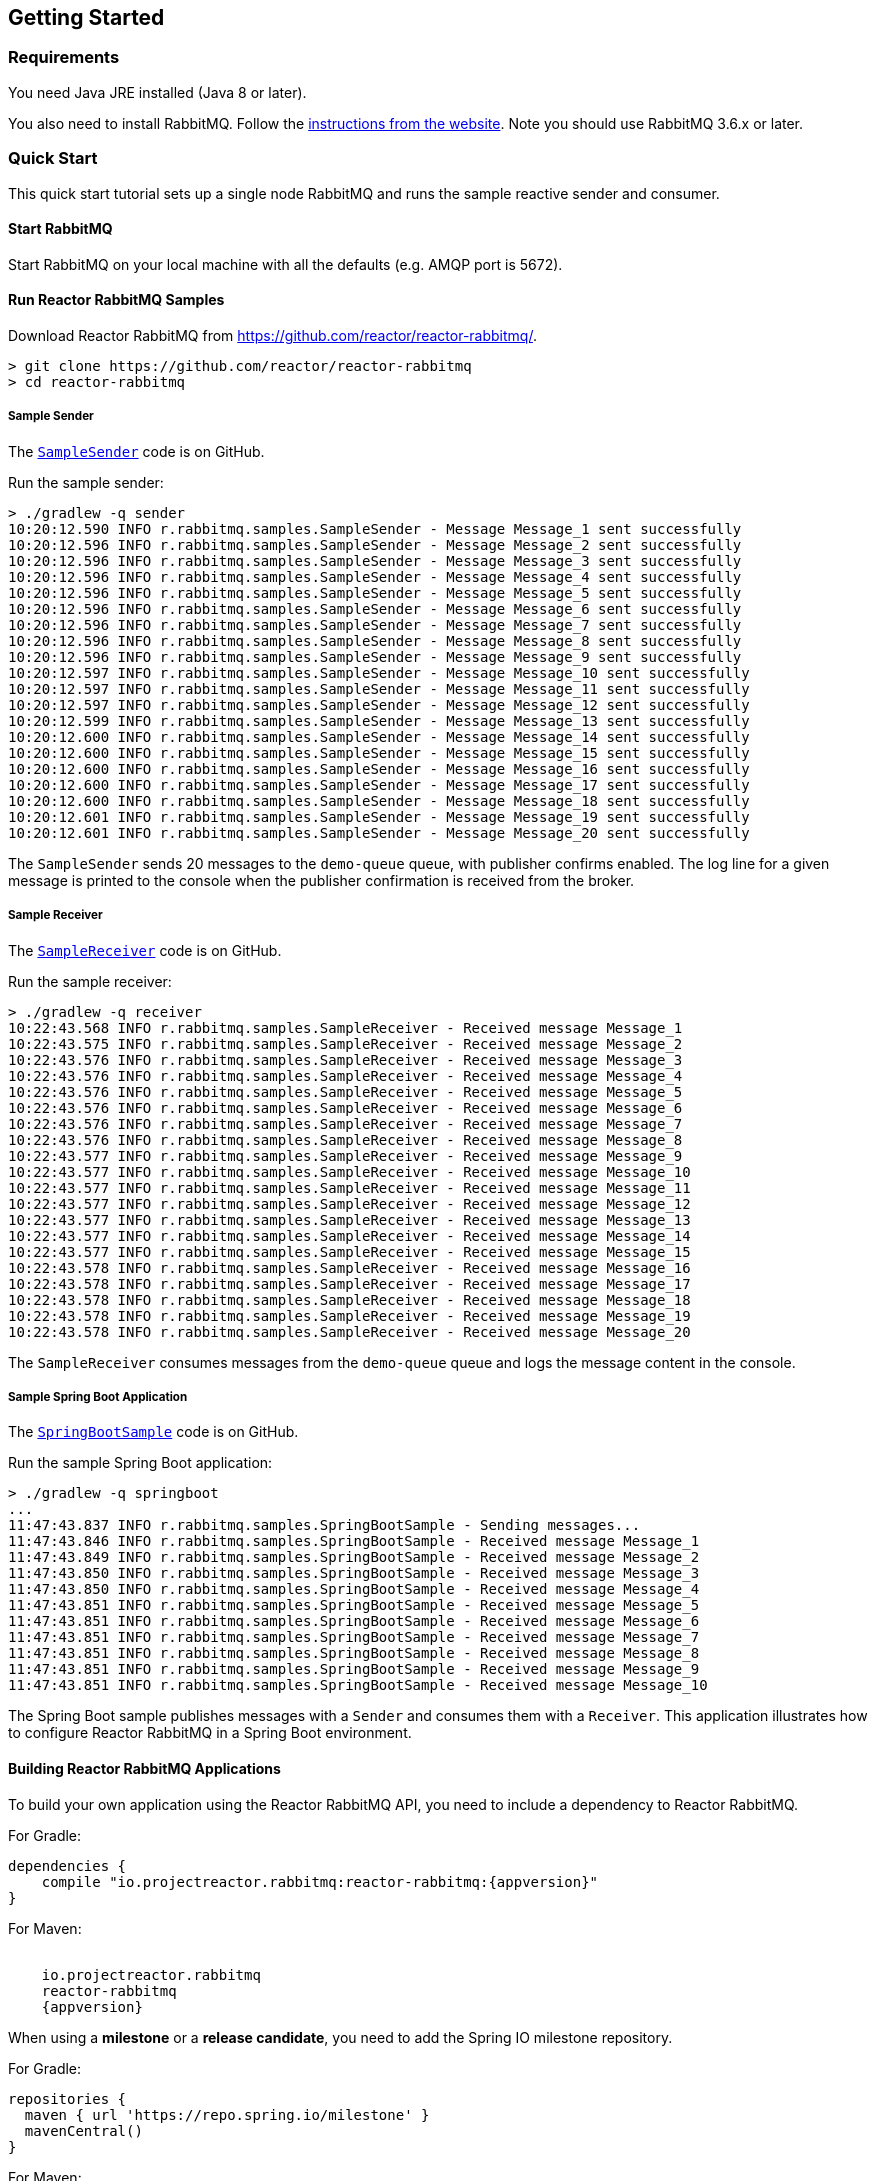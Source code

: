 == Getting Started

[[Requirements]]
=== Requirements

You need Java JRE installed (Java 8 or later).

You also need to install RabbitMQ. Follow the
https://www.rabbitmq.com/download.html[instructions from the website].
Note you should use RabbitMQ 3.6.x or later.

=== Quick Start

This quick start tutorial sets up a single node RabbitMQ and runs the sample reactive
sender and consumer.

==== Start RabbitMQ

Start RabbitMQ on your local machine with all the defaults (e.g. AMQP port is 5672).

==== Run Reactor RabbitMQ Samples

Download Reactor RabbitMQ from https://github.com/reactor/reactor-rabbitmq/.

[source]
--------
> git clone https://github.com/reactor/reactor-rabbitmq
> cd reactor-rabbitmq
--------

===== Sample Sender

The https://github.com/reactor/reactor-rabbitmq/blob/master/reactor-rabbitmq-samples/src/main/java/reactor/rabbitmq/samples/SampleSender.java[`SampleSender`]
code is on GitHub.

Run the sample sender:

[source]
--------
> ./gradlew -q sender
10:20:12.590 INFO r.rabbitmq.samples.SampleSender - Message Message_1 sent successfully
10:20:12.596 INFO r.rabbitmq.samples.SampleSender - Message Message_2 sent successfully
10:20:12.596 INFO r.rabbitmq.samples.SampleSender - Message Message_3 sent successfully
10:20:12.596 INFO r.rabbitmq.samples.SampleSender - Message Message_4 sent successfully
10:20:12.596 INFO r.rabbitmq.samples.SampleSender - Message Message_5 sent successfully
10:20:12.596 INFO r.rabbitmq.samples.SampleSender - Message Message_6 sent successfully
10:20:12.596 INFO r.rabbitmq.samples.SampleSender - Message Message_7 sent successfully
10:20:12.596 INFO r.rabbitmq.samples.SampleSender - Message Message_8 sent successfully
10:20:12.596 INFO r.rabbitmq.samples.SampleSender - Message Message_9 sent successfully
10:20:12.597 INFO r.rabbitmq.samples.SampleSender - Message Message_10 sent successfully
10:20:12.597 INFO r.rabbitmq.samples.SampleSender - Message Message_11 sent successfully
10:20:12.597 INFO r.rabbitmq.samples.SampleSender - Message Message_12 sent successfully
10:20:12.599 INFO r.rabbitmq.samples.SampleSender - Message Message_13 sent successfully
10:20:12.600 INFO r.rabbitmq.samples.SampleSender - Message Message_14 sent successfully
10:20:12.600 INFO r.rabbitmq.samples.SampleSender - Message Message_15 sent successfully
10:20:12.600 INFO r.rabbitmq.samples.SampleSender - Message Message_16 sent successfully
10:20:12.600 INFO r.rabbitmq.samples.SampleSender - Message Message_17 sent successfully
10:20:12.600 INFO r.rabbitmq.samples.SampleSender - Message Message_18 sent successfully
10:20:12.601 INFO r.rabbitmq.samples.SampleSender - Message Message_19 sent successfully
10:20:12.601 INFO r.rabbitmq.samples.SampleSender - Message Message_20 sent successfully
--------

The `SampleSender` sends 20 messages to the `demo-queue` queue, with publisher
confirms enabled. The log line for a given message is printed to the console
when the publisher confirmation is received from the broker.

===== Sample Receiver

The https://github.com/reactor/reactor-rabbitmq/blob/master/reactor-rabbitmq-samples/src/main/java/reactor/rabbitmq/samples/SampleReceiver.java[`SampleReceiver`]
code is on GitHub.

Run the sample receiver:

[source]
--------
> ./gradlew -q receiver
10:22:43.568 INFO r.rabbitmq.samples.SampleReceiver - Received message Message_1
10:22:43.575 INFO r.rabbitmq.samples.SampleReceiver - Received message Message_2
10:22:43.576 INFO r.rabbitmq.samples.SampleReceiver - Received message Message_3
10:22:43.576 INFO r.rabbitmq.samples.SampleReceiver - Received message Message_4
10:22:43.576 INFO r.rabbitmq.samples.SampleReceiver - Received message Message_5
10:22:43.576 INFO r.rabbitmq.samples.SampleReceiver - Received message Message_6
10:22:43.576 INFO r.rabbitmq.samples.SampleReceiver - Received message Message_7
10:22:43.576 INFO r.rabbitmq.samples.SampleReceiver - Received message Message_8
10:22:43.577 INFO r.rabbitmq.samples.SampleReceiver - Received message Message_9
10:22:43.577 INFO r.rabbitmq.samples.SampleReceiver - Received message Message_10
10:22:43.577 INFO r.rabbitmq.samples.SampleReceiver - Received message Message_11
10:22:43.577 INFO r.rabbitmq.samples.SampleReceiver - Received message Message_12
10:22:43.577 INFO r.rabbitmq.samples.SampleReceiver - Received message Message_13
10:22:43.577 INFO r.rabbitmq.samples.SampleReceiver - Received message Message_14
10:22:43.577 INFO r.rabbitmq.samples.SampleReceiver - Received message Message_15
10:22:43.578 INFO r.rabbitmq.samples.SampleReceiver - Received message Message_16
10:22:43.578 INFO r.rabbitmq.samples.SampleReceiver - Received message Message_17
10:22:43.578 INFO r.rabbitmq.samples.SampleReceiver - Received message Message_18
10:22:43.578 INFO r.rabbitmq.samples.SampleReceiver - Received message Message_19
10:22:43.578 INFO r.rabbitmq.samples.SampleReceiver - Received message Message_20
--------

The `SampleReceiver` consumes messages from the `demo-queue` queue and logs
the message content in the console.

===== Sample Spring Boot Application

The https://github.com/reactor/reactor-rabbitmq/blob/master/reactor-rabbitmq-samples/src/main/java/reactor/rabbitmq/samples/SpringBootSample.java[`SpringBootSample`]
code is on GitHub.

Run the sample Spring Boot application:

[source]
--------
> ./gradlew -q springboot
...
11:47:43.837 INFO r.rabbitmq.samples.SpringBootSample - Sending messages...
11:47:43.846 INFO r.rabbitmq.samples.SpringBootSample - Received message Message_1
11:47:43.849 INFO r.rabbitmq.samples.SpringBootSample - Received message Message_2
11:47:43.850 INFO r.rabbitmq.samples.SpringBootSample - Received message Message_3
11:47:43.850 INFO r.rabbitmq.samples.SpringBootSample - Received message Message_4
11:47:43.851 INFO r.rabbitmq.samples.SpringBootSample - Received message Message_5
11:47:43.851 INFO r.rabbitmq.samples.SpringBootSample - Received message Message_6
11:47:43.851 INFO r.rabbitmq.samples.SpringBootSample - Received message Message_7
11:47:43.851 INFO r.rabbitmq.samples.SpringBootSample - Received message Message_8
11:47:43.851 INFO r.rabbitmq.samples.SpringBootSample - Received message Message_9
11:47:43.851 INFO r.rabbitmq.samples.SpringBootSample - Received message Message_10
--------

The Spring Boot sample publishes messages with a `Sender` and consumes them with
a `Receiver`. This application illustrates how to configure Reactor RabbitMQ in a Spring
Boot environment.

==== Building Reactor RabbitMQ Applications

To build your own application using the Reactor RabbitMQ API,
you need to include a dependency to Reactor RabbitMQ.

For Gradle:

[source,groovy,subs="attributes"]
--------
dependencies {
    compile "io.projectreactor.rabbitmq:reactor-rabbitmq:{appversion}"
}
--------


For Maven:

[source,xml,subs="attributes"]
--------
<dependency>
    <groupId>io.projectreactor.rabbitmq</groupId>
    <artifactId>reactor-rabbitmq</artifactId>
    <version>{appversion}</version>
</dependency>
--------

When using a *milestone* or a *release candidate*, you need to add the Spring IO
milestone repository.

For Gradle:

[source,groovy]
--------
repositories {
  maven { url 'https://repo.spring.io/milestone' }
  mavenCentral()
}
--------

For Maven:

[source,xml]
--------
<repositories>
    <repository>
        <id>spring-milestones</id>
        <name>Spring Milestones</name>
        <url>https://repo.spring.io/milestone</url>
        <snapshots>
            <enabled>false</enabled>
        </snapshots>
    </repository>
</repositories>
--------

When using a *snapshot*, you need to add the Spring IO snapshots repository.

For Gradle:

[source,groovy]
--------
repositories {
  maven { url 'https://repo.spring.io/libs-snapshot' }
  mavenCentral()
}
--------

For Maven:

[source,xml]
--------
<repositories>
    <repository>
        <id>spring-snapshots</id>
        <name>Spring Snapshots</name>
        <url>https://repo.spring.io/libs-snapshot</url>
        <snapshots>
            <enabled>true</enabled>
        </snapshots>
    </repository>
</repositories>
--------


